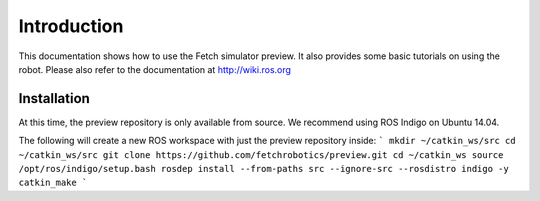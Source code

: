 Introduction
============

This documentation shows how to use the Fetch simulator preview. It
also provides some basic tutorials on using the robot. Please also
refer to the documentation at http://wiki.ros.org

Installation
------------
At this time, the preview repository is only available from source. We
recommend using ROS Indigo on Ubuntu 14.04.

The following will create a new ROS workspace with just the preview
repository inside:
```
mkdir ~/catkin_ws/src
cd ~/catkin_ws/src
git clone https://github.com/fetchrobotics/preview.git
cd ~/catkin_ws
source /opt/ros/indigo/setup.bash
rosdep install --from-paths src --ignore-src --rosdistro indigo -y
catkin_make
```